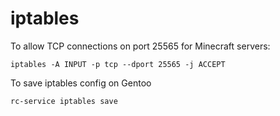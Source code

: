 #+DATE: June 16, 2023
* iptables
To allow TCP connections on port 25565 for Minecraft servers:
#+BEGIN_SRC shell
  iptables -A INPUT -p tcp --dport 25565 -j ACCEPT
#+END_SRC

To save iptables config on Gentoo
#+BEGIN_SRC shell
  rc-service iptables save
#+END_SRC
